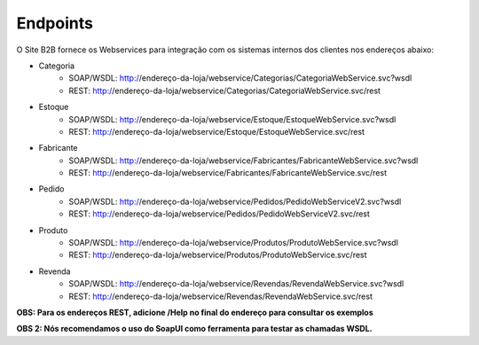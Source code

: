 ﻿Endpoints
=========

O Site B2B fornece os Webservices para integração com os sistemas internos dos clientes nos endereços abaixo:

* Categoria
   * SOAP/WSDL: http://endereço-da-loja/webservice/Categorias/CategoriaWebService.svc?wsdl
   * REST: http://endereço-da-loja/webservice/Categorias/CategoriaWebService.svc/rest

* Estoque
   * SOAP/WSDL: http://endereço-da-loja/webservice/Estoque/EstoqueWebService.svc?wsdl
   * REST: http://endereço-da-loja/webservice/Estoque/EstoqueWebService.svc/rest

* Fabricante
   * SOAP/WSDL: http://endereço-da-loja/webservice/Fabricantes/FabricanteWebService.svc?wsdl
   * REST: http://endereço-da-loja/webservice/Fabricantes/FabricanteWebService.svc/rest

* Pedido
   * SOAP/WSDL: http://endereço-da-loja/webservice/Pedidos/PedidoWebServiceV2.svc?wsdl
   * REST: http://endereço-da-loja/webservice/Pedidos/PedidoWebServiceV2.svc/rest

* Produto
   * SOAP/WSDL: http://endereço-da-loja/webservice/Produtos/ProdutoWebService.svc?wsdl
   * REST: http://endereço-da-loja/webservice/Produtos/ProdutoWebService.svc/rest

* Revenda
   * SOAP/WSDL: http://endereço-da-loja/webservice/Revendas/RevendaWebService.svc?wsdl
   * REST: http://endereço-da-loja/webservice/Revendas/RevendaWebService.svc/rest


**OBS: Para os endereços REST, adicione /Help no final do endereço para consultar os exemplos**

**OBS 2: Nós recomendamos o uso do SoapUI como ferramenta para testar as chamadas WSDL.**

